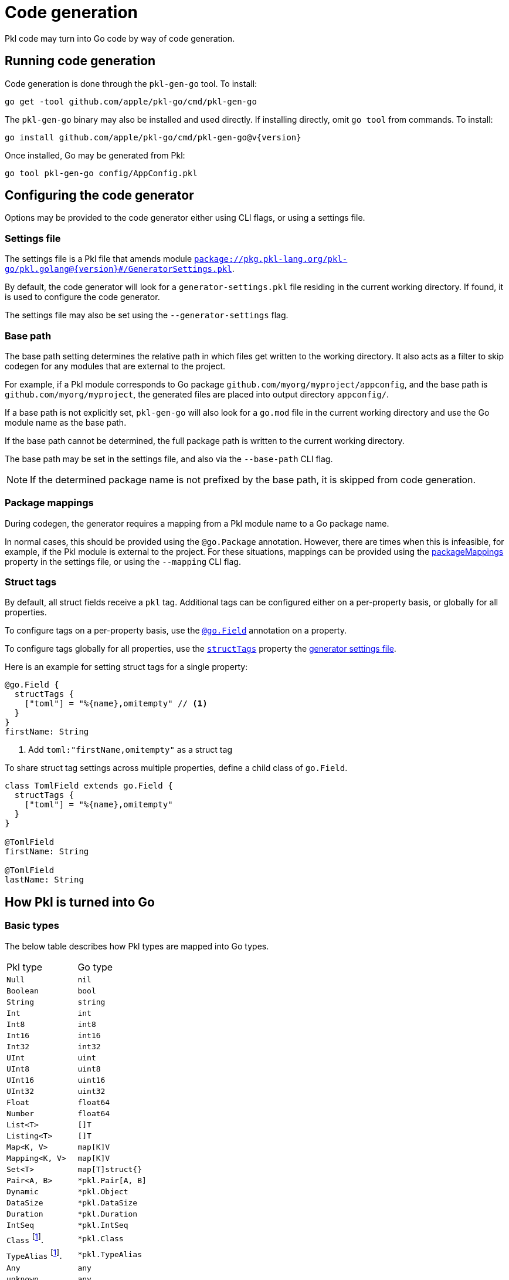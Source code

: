 = Code generation

:fn-runtime-value: footnote:disclaimer[The runtime value, not an instance].

Pkl code may turn into Go code by way of code generation.

== Running code generation

Code generation is done through the `pkl-gen-go` tool. To install:

[source,bash,subs="attributes"]
----
go get -tool github.com/apple/pkl-go/cmd/pkl-gen-go
----

The `pkl-gen-go` binary may also be installed and used directly.
If installing directly, omit `go tool` from commands. To install:

[source,bash,subs="attributes"]
----
go install github.com/apple/pkl-go/cmd/pkl-gen-go@v{version}
----

Once installed, Go may be generated from Pkl:

[source,bash]
----
go tool pkl-gen-go config/AppConfig.pkl
----

== Configuring the code generator

Options may be provided to the code generator either using CLI flags, or using a settings file.

[[settings-file]]
=== Settings file

The settings file is a Pkl file that amends module https://pkl-lang.org/package-docs/pkg.pkl-lang.org/pkl-go/pkl.golang/{version}/GeneratorSettings/index.html[`package://pkg.pkl-lang.org/pkl-go/pkl.golang@{version}#/GeneratorSettings.pkl`].

By default, the code generator will look for a `generator-settings.pkl` file residing in the current working directory.
If found, it is used to configure the code generator.

The settings file may also be set using the `--generator-settings` flag.

=== Base path

The base path setting determines the relative path in which files get written to the working directory. It also acts
as a filter to skip codegen for any modules that are external to the project.

For example, if a Pkl module corresponds to Go package `github.com/myorg/myproject/appconfig`, and the base path is `github.com/myorg/myproject`, the generated files are placed into output directory `appconfig/`.

If a base path is not explicitly set, `pkl-gen-go` will also look for a `go.mod` file in the current working directory and use the Go module name as the base path.

If the base path cannot be determined, the full package path is written to the current working directory.

The base path may be set in the settings file, and also via the `--base-path` CLI flag.

NOTE: If the determined package name is not prefixed by the base path, it is skipped from code generation.

=== Package mappings

During codegen, the generator requires a mapping from a Pkl module name to a Go package name.

In normal cases, this should be provided using the `@go.Package` annotation. However, there are times when this is infeasible, for example, if the Pkl module is external to the project. For these situations, mappings can be provided using the https://github.com/apple/pkl-go/releases/download/v{version}/pkl.golang/current/GeneratorSettings/index.html#packageMappings[packageMappings] property in the settings file, or using the `--mapping` CLI flag.

=== Struct tags

By default, all struct fields receive a `pkl` tag. Additional tags can be configured either on a per-property basis, or globally for all properties.

To configure tags on a per-property basis, use the https://pkl-lang.org/package-docs/pkg.pkl-lang.org/pkl-go/pkl.golang/current/go/Field.html[`@go.Field`] annotation on a property.

To configure tags globally for all properties, use the https://pkl-lang.org/package-docs/pkg.pkl-lang.org/pkl-go/pkl.golang/current/GeneratorSettings/index.html#structTags[`structTags`] property the xref:settings-file[generator settings file].

Here is an example for setting struct tags for a single property:

[source,pkl]
----
@go.Field {
  structTags {
    ["toml"] = "%{name},omitempty" // <1>
  }
}
firstName: String
----
<1> Add `toml:"firstName,omitempty"` as a struct tag

To share struct tag settings across multiple properties, define a child class of `go.Field`.

[source,pkl]
----
class TomlField extends go.Field {
  structTags {
    ["toml"] = "%{name},omitempty"
  }
}

@TomlField
firstName: String

@TomlField
lastName: String
----

== How Pkl is turned into Go

=== Basic types

The below table describes how Pkl types are mapped into Go types.

[cols="1,1"]
|===
| Pkl type | Go type
|`Null`
|`nil`

|`Boolean`
|`bool`

|`String`
|`string`

|`Int`
|`int`

|`Int8`
|`int8`

|`Int16`
|`int16`

|`Int32`
|`int32`

|`UInt`
|`uint`

|`UInt8`
|`uint8`

|`UInt16`
|`uint16`

|`UInt32`
|`uint32`

|`Float`
|`float64`

|`Number`
|`float64`

|`List<T>`
|`[]T`

|`Listing<T>`
|`[]T`

|`Map<K, V>`
|`map[K]V`

|`Mapping<K, V>`
|`map[K]V`

|`Set<T>`
|`map[T]struct{}`

|`Pair<A, B>`
|`*pkl.Pair[A, B]`

|`Dynamic`
|`*pkl.Object`

|`DataSize`
|`*pkl.DataSize`

|`Duration`
|`*pkl.Duration`

|`IntSeq`
|`*pkl.IntSeq`

|`Class` {fn-runtime-value}
|`*pkl.Class`

|`TypeAlias` {fn-runtime-value}
|`*pkl.TypeAlias`

|`Any`
|`any`

|`unknown`
|`any`

|Unions (`A\|B\|C`)
|`any` footnote:[Unions of string literals turn into enums if defined via a `typealias`. For reference, see xref:enums[enums].]
|===

NOTE: `pkl.Class`, `pkl.TypeAlias`, `pkl.IntSeq` and `pkl.Pair` only exist for compatibilty purposes because they are possible Pkl runtime values.

=== Classes

Classes turn into a variation of structs and interfaces, depending on inheritance. Interfaces get generated because Go cannot model polymorphism with structs alone (e.g. a value that is a `Dog` struct is not assignable when an `Animal` struct is expected).

When generating interfaces, a getter is generated for every property by prefixing `Get` to the property name.

The below table describes how classes get generated.

|===
| Pkl class | Go interface | Go struct
| `class Person`
| <none>
| `type Person struct`

| `open class Person`
| `type Person interface`
| `type PersonImpl struct`

| `abstract class Person`
| `type Person interface`
| <none>

| `class Person extends Being`
| `type Person interface` footnote:[interface `Being` is embedded]
| `type PersonImpl struct` footnote:[struct `BeingImpl` is embedded]
|===

In the case of inheritance, the parent's struct and interface are embedded.

[[enums]]
=== Enums

If a typealias is defined as a union of string literals, it is turned into a new type backed by `string`. Each member of the union is generated as its own constant.

The new type is placed into a subpackage of the module's mapped Go package.

For example, the following Pkl code:

[source,pkl]
----
typealias City = "San Francisco"|"Cupertino"|"London"
----

Turns into something like this:

[source,go]
----
package city

type City string

const (
	SanFrancisco City = "San Francisco"
	Cupertino City    = "Cupertino"
	London City       = "London"
)
----

If the names of the determined constants conflicts due to normalization rules, an enum is not generated, and a `string` type is instead inlined into the usage locations.

If a typealias isn't a union of string literals, its resolved type is inlined into the usage locations.

NOTE: The Pkl type `nothing` is ignored when a member of a union. Therefore, `typealias City = nothing|"San Francisco"|"Cupertino"|"London"` is still considered an enum.

[[name-conflicts]]
== Resolving name conflicts

When turning Pkl names into Go names, the code generator follows these rules:

1. Any non-letter and non-digit characters get stripped, and each proceding letter gets capitalized.
2. If a name does not start with a latin alphabet character, prefix with `N`.
3. Capitalize so they get exported.

As a result, it is possible that two names collide and turn into the same Go name.
To resolve these conflicts, the https://pkl-lang.org/package-docs/pkg.pkl-lang.org/pkl-go/pkl.golang/current/go/Name.html[`@go.Name`]
annotation must be used on at least one of these declaractions so the resulting names are distinct.

For example:

[source,pkl]
----
@go.Name { value = "MyCoolApplication" }
class My_Application

class MyApplication
----
